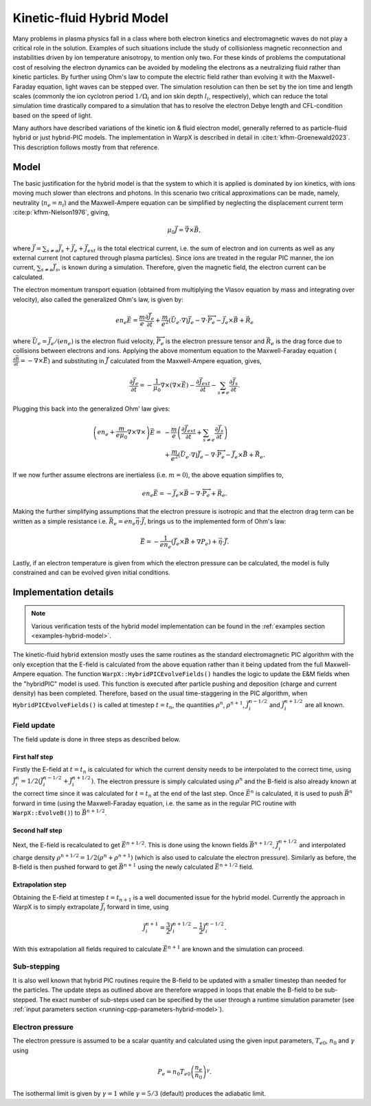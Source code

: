 .. _theory-kinetic-fluid-hybrid-model:

Kinetic-fluid Hybrid Model
==========================

Many problems in plasma physics fall in a class where both electron kinetics and electromagnetic waves do not
play a critical role in the solution. Examples of such situations include the
study of collisionless magnetic reconnection and instabilities driven by ion
temperature anisotropy, to mention only two. For these kinds of problems the
computational cost of resolving the electron dynamics can be avoided by modeling
the electrons as a neutralizing fluid rather than kinetic particles. By further
using Ohm's law to compute the electric field rather than evolving it with the
Maxwell-Faraday equation, light waves can be stepped over. The simulation resolution
can then be set by the ion time and length scales (commonly the ion cyclotron
period :math:`1/\Omega_i` and ion skin depth :math:`l_i`, respectively), which
can reduce the total simulation time drastically compared to a simulation that
has to resolve the electron Debye length and CFL-condition based on the speed
of light.

Many authors have described variations of the kinetic ion & fluid electron model,
generally referred to as particle-fluid hybrid or just hybrid-PIC models. The
implementation in WarpX is described in detail in :cite:t:`kfhm-Groenewald2023`.
This description follows mostly from that reference.

Model
-----

The basic justification for the hybrid model is that the system to which it is
applied is dominated by ion kinetics, with ions moving much slower than electrons
and photons. In this scenario two critical approximations can be made, namely,
neutrality (:math:`n_e=n_i`) and the Maxwell-Ampere equation can be simplified by
neglecting the displacement current term :cite:p:`kfhm-Nielson1976`, giving,

    .. math::

        \mu_0\vec{J} = \vec{\nabla}\times\vec{B},

where :math:`\vec{J} = \sum_{s\neq e}\vec{J}_s + \vec{J}_e + \vec{J}_{ext}` is the total electrical current,
i.e. the sum of electron and ion currents as well as any external current (not captured through plasma
particles). Since ions are treated in the regular
PIC manner, the ion current, :math:`\sum_{s\neq e}\vec{J}_s`, is known during a simulation. Therefore,
given the magnetic field, the electron current can be calculated.

The electron momentum transport equation (obtained from multiplying the Vlasov equation by mass and
integrating over velocity), also called the generalized Ohm's law, is given by:

    .. math::

        en_e\vec{E} = \frac{m}{e}\frac{\partial \vec{J}_e}{\partial t} + \frac{m}{e^2}\left( \vec{U}_e\cdot\nabla \right) \vec{J}_e - \nabla\cdot {\overleftrightarrow P}_e - \vec{J}_e\times\vec{B}+\vec{R}_e

where :math:`\vec{U}_e = \vec{J}_e/(en_e)` is the electron fluid velocity,
:math:`{\overleftrightarrow P}_e` is the electron pressure tensor and
:math:`\vec{R}_e` is the drag force due to collisions between electrons and ions.
Applying the above momentum equation to the Maxwell-Faraday equation (:math:`\frac{\partial\vec{B}}{\partial t} = -\nabla\times\vec{E}`)
and substituting in :math:`\vec{J}` calculated from the Maxwell-Ampere equation, gives,

    .. math::

        \frac{\partial\vec{J}_e}{\partial t} = -\frac{1}{\mu_0}\nabla\times\left(\nabla\times\vec{E}\right) - \frac{\partial\vec{J}_{ext}}{\partial t} - \sum_{s\neq e}\frac{\partial\vec{J}_s}{\partial t}.

Plugging this back into the generalized Ohm' law gives:

    .. math::

        \left(en_e +\frac{m}{e\mu_0}\nabla\times\nabla\times\right)\vec{E} =&
        - \frac{m}{e}\left( \frac{\partial\vec{J}_{ext}}{\partial t} + \sum_{s\neq e}\frac{\partial\vec{J}_s}{\partial t} \right) \\
        &+ \frac{m}{e^2}\left( \vec{U}_e\cdot\nabla \right) \vec{J}_e - \nabla\cdot {\overleftrightarrow P}_e - \vec{J}_e\times\vec{B}+\vec{R}_e.

If we now further assume electrons are inertialess (i.e. :math:`m=0`), the above equation simplifies to,

    .. math::

        en_e\vec{E} = -\vec{J}_e\times\vec{B}-\nabla\cdot{\overleftrightarrow P}_e+\vec{R}_e.

Making the further simplifying assumptions that the electron pressure is isotropic and that
the electron drag term can be written as a simple resistance
i.e. :math:`\vec{R}_e = en_e\vec{\eta}\cdot\vec{J}`, brings us to the implemented form of
Ohm's law:

    .. math::

        \vec{E} = -\frac{1}{en_e}\left( \vec{J}_e\times\vec{B} + \nabla P_e \right)+\vec{\eta}\cdot\vec{J}.

Lastly, if an electron temperature is given from which the electron pressure can
be calculated, the model is fully constrained and can be evolved given initial
conditions.

Implementation details
----------------------

.. note::

    Various verification tests of the hybrid model implementation can be found in
    the :ref:`examples section <examples-hybrid-model>`.

The kinetic-fluid hybrid extension mostly uses the same routines as the standard electromagnetic
PIC algorithm with the only exception that the E-field is calculated from the
above equation rather than it being updated from the full Maxwell-Ampere equation. The
function ``WarpX::HybridPICEvolveFields()`` handles the logic to update the E&M fields
when the "hybridPIC" model is used. This function is executed after particle pushing
and deposition (charge and current density) has been completed. Therefore, based
on the usual time-staggering in the PIC algorithm, when ``HybridPICEvolveFields()`` is called
at timestep :math:`t=t_n`, the quantities :math:`\rho^n`, :math:`\rho^{n+1}`, :math:`\vec{J}_i^{n-1/2}`
and  :math:`\vec{J}_i^{n+1/2}` are all known.

Field update
^^^^^^^^^^^^

The field update is done in three steps as described below.

First half step
"""""""""""""""

Firstly the E-field at :math:`t=t_n` is calculated for which the current density needs to
be interpolated to the correct time, using :math:`\vec{J}_i^n = 1/2(\vec{J}_i^{n-1/2}+ \vec{J}_i^{n+1/2})`.
The electron pressure is simply calculated using :math:`\rho^n` and the B-field is also already
known at the correct time since it was calculated for :math:`t=t_n` at the end of the last step.
Once :math:`\vec{E}^n` is calculated, it is used to push :math:`\vec{B}^n` forward in time
(using the Maxwell-Faraday equation, i.e. the same as in the regular PIC routine with ``WarpX::EvolveB()``)
to :math:`\vec{B}^{n+1/2}`.

Second half step
""""""""""""""""

Next, the E-field is recalculated to get :math:`\vec{E}^{n+1/2}`. This is done
using the known fields :math:`\vec{B}^{n+1/2}`, :math:`\vec{J}_i^{n+1/2}` and
interpolated charge density :math:`\rho^{n+1/2}=1/2(\rho^n+\rho^{n+1})` (which is
also used to calculate the electron pressure). Similarly as before, the B-field
is then pushed forward to get :math:`\vec{B}^{n+1}` using the newly calculated
:math:`\vec{E}^{n+1/2}` field.

Extrapolation step
""""""""""""""""""

Obtaining the E-field at timestep :math:`t=t_{n+1}` is a well documented issue for
the hybrid model. Currently the approach in WarpX is to simply extrapolate
:math:`\vec{J}_i` forward in time, using

    .. math::

        \vec{J}_i^{n+1} = \frac{3}{2}\vec{J}_i^{n+1/2} - \frac{1}{2}\vec{J}_i^{n-1/2}.

With this extrapolation all fields required to calculate :math:`\vec{E}^{n+1}`
are known and the simulation can proceed.

Sub-stepping
^^^^^^^^^^^^

It is also well known that hybrid PIC routines require the B-field to be
updated with a smaller timestep than needed for the particles. The update steps
as outlined above are therefore wrapped in loops that enable the B-field to be
sub-stepped. The exact number of sub-steps used can be specified by the user
through a runtime simulation parameter (see :ref:`input parameters section <running-cpp-parameters-hybrid-model>`).

.. _theory-hybrid-model-elec-temp:

Electron pressure
^^^^^^^^^^^^^^^^^

The electron pressure is assumed to be a scalar quantity and calculated using the given
input parameters, :math:`T_{e0}`, :math:`n_0` and :math:`\gamma` using

    .. math::

        P_e = n_0T_{e0}\left( \frac{n_e}{n_0} \right)^\gamma.

The isothermal limit is given by :math:`\gamma = 1` while :math:`\gamma = 5/3`
(default) produces the adiabatic limit.

.. bibliography::
    :keyprefix: kfhm-

